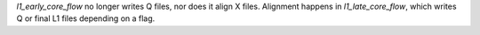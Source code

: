 `l1_early_core_flow` no longer writes Q files, nor does it align X files. Alignment happens in `l1_late_core_flow`, which writes Q or final L1 files depending on a flag.
